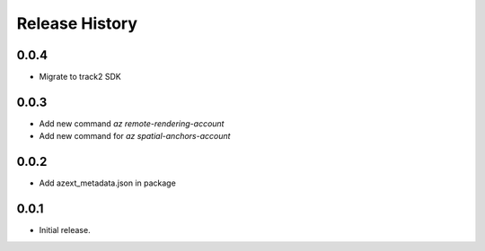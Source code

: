 .. :changelog:

Release History
===============

0.0.4
++++++
* Migrate to track2 SDK

0.0.3
++++++
* Add new command `az remote-rendering-account`
* Add new command for `az spatial-anchors-account`

0.0.2
++++++
* Add azext_metadata.json in package

0.0.1
++++++
* Initial release.
